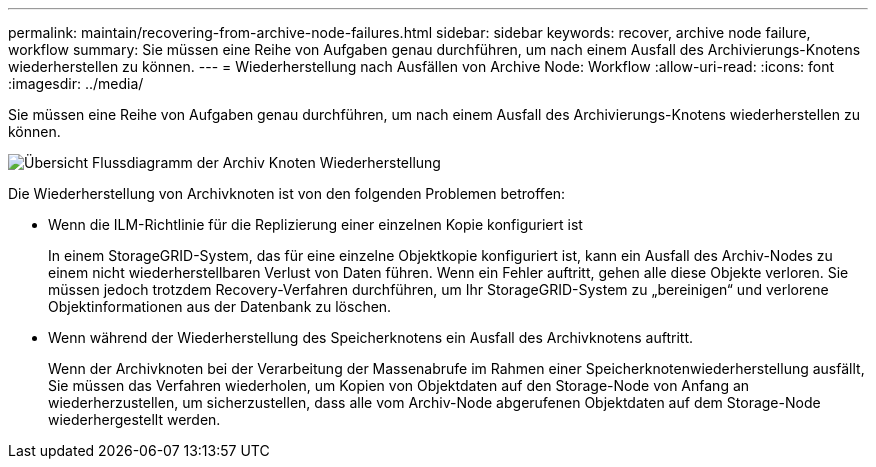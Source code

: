 ---
permalink: maintain/recovering-from-archive-node-failures.html 
sidebar: sidebar 
keywords: recover, archive node failure, workflow 
summary: Sie müssen eine Reihe von Aufgaben genau durchführen, um nach einem Ausfall des Archivierungs-Knotens wiederherstellen zu können. 
---
= Wiederherstellung nach Ausfällen von Archive Node: Workflow
:allow-uri-read: 
:icons: font
:imagesdir: ../media/


[role="lead"]
Sie müssen eine Reihe von Aufgaben genau durchführen, um nach einem Ausfall des Archivierungs-Knotens wiederherstellen zu können.

image::../media/overview_archive_node_recovery.gif[Übersicht Flussdiagramm der Archiv Knoten Wiederherstellung]

Die Wiederherstellung von Archivknoten ist von den folgenden Problemen betroffen:

* Wenn die ILM-Richtlinie für die Replizierung einer einzelnen Kopie konfiguriert ist
+
In einem StorageGRID-System, das für eine einzelne Objektkopie konfiguriert ist, kann ein Ausfall des Archiv-Nodes zu einem nicht wiederherstellbaren Verlust von Daten führen. Wenn ein Fehler auftritt, gehen alle diese Objekte verloren. Sie müssen jedoch trotzdem Recovery-Verfahren durchführen, um Ihr StorageGRID-System zu „bereinigen“ und verlorene Objektinformationen aus der Datenbank zu löschen.

* Wenn während der Wiederherstellung des Speicherknotens ein Ausfall des Archivknotens auftritt.
+
Wenn der Archivknoten bei der Verarbeitung der Massenabrufe im Rahmen einer Speicherknotenwiederherstellung ausfällt, Sie müssen das Verfahren wiederholen, um Kopien von Objektdaten auf den Storage-Node von Anfang an wiederherzustellen, um sicherzustellen, dass alle vom Archiv-Node abgerufenen Objektdaten auf dem Storage-Node wiederhergestellt werden.


